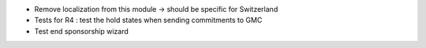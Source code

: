 * Remove localization from this module -> should be specific for Switzerland
* Tests for R4 : test the hold states when sending commitments to GMC
* Test end sponsorship wizard